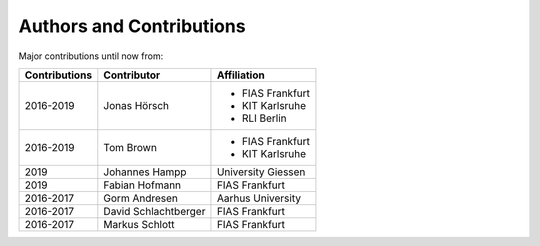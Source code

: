 ..
  SPDX-FileCopyrightText: 2016-2019 The Atlite Authors

  SPDX-License-Identifier: CC-BY-4.0


=========================
Authors and Contributions
=========================

..
  Use this marker to reference the table of authors from other files.

.. headline-marker

Major contributions until now from:

+--------------------+----------------------+----------------------+
| Contributions      | Contributor          | Affiliation          |
+====================+======================+======================+
| 2016-2019          | Jonas Hörsch         | * FIAS Frankfurt     |
|                    |                      | * KIT Karlsruhe      |
|                    |                      | * RLI Berlin         |
+--------------------+----------------------+----------------------+
| 2016-2019          | Tom Brown            | * FIAS Frankfurt     |
|                    |                      | * KIT Karlsruhe      |
+--------------------+----------------------+----------------------+
| 2019               | Johannes Hampp       | University Giessen   |
+--------------------+----------------------+----------------------+
| 2019               | Fabian Hofmann       | FIAS Frankfurt       |
+--------------------+----------------------+----------------------+
+ 2016-2017          | Gorm Andresen        | Aarhus University    |
+--------------------+----------------------+----------------------+
| 2016-2017          | David Schlachtberger | FIAS Frankfurt       |
+--------------------+----------------------+----------------------+
| 2016-2017          | Markus Schlott       | FIAS Frankfurt       |
+--------------------+----------------------+----------------------+
